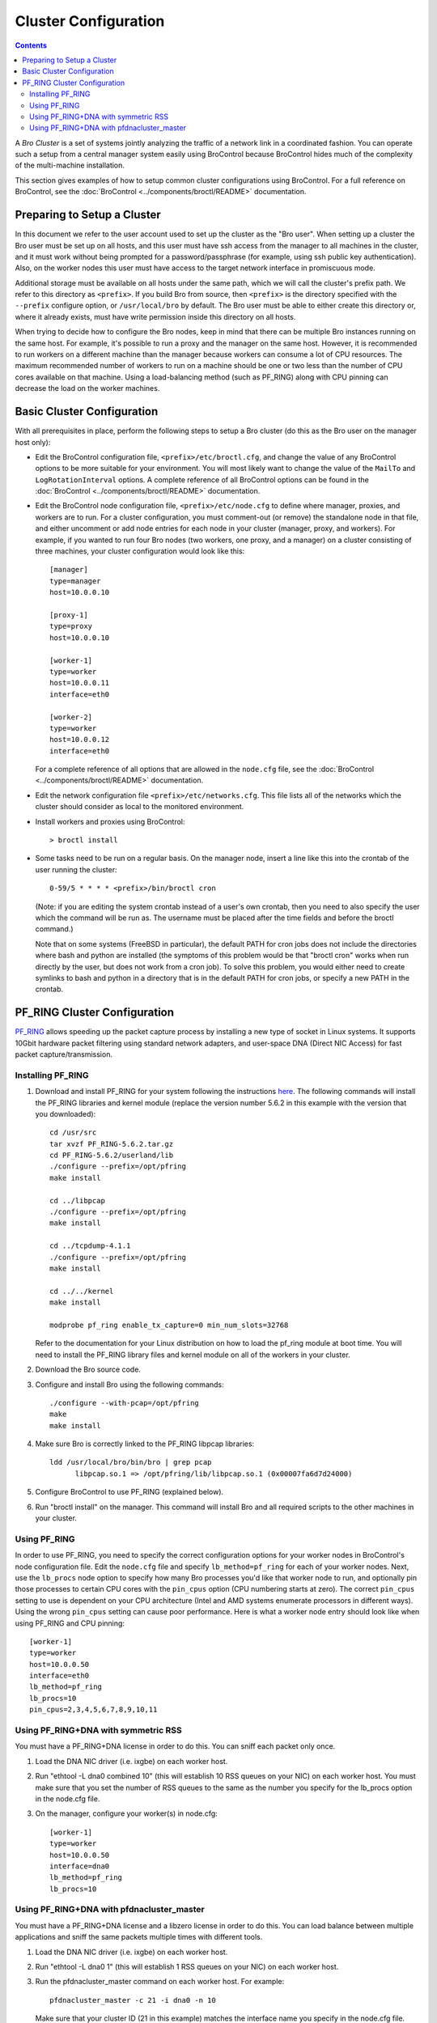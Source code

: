 
.. _configuration:

=====================
Cluster Configuration
=====================

.. contents::

A *Bro Cluster* is a set of systems jointly analyzing the traffic of
a network link in a coordinated fashion.  You can operate such a setup from
a central manager system easily using BroControl because BroControl
hides much of the complexity of the multi-machine installation.

This section gives examples of how to setup common cluster configurations
using BroControl.  For a full reference on BroControl, see the
:doc:`BroControl <../components/broctl/README>` documentation.


Preparing to Setup a Cluster
============================

In this document we refer to the user account used to set up the cluster
as the "Bro user".  When setting up a cluster the Bro user must be set up
on all hosts, and this user must have ssh access from the manager to all
machines in the cluster, and it must work without being prompted for a
password/passphrase (for example, using ssh public key authentication).
Also, on the worker nodes this user must have access to the target
network interface in promiscuous mode.

Additional storage must be available on all hosts under the same path,
which we will call the cluster's prefix path.  We refer to this directory
as ``<prefix>``.  If you build Bro from source, then ``<prefix>`` is
the directory specified with the ``--prefix`` configure option,
or ``/usr/local/bro`` by default.  The Bro user must be able to either
create this directory or, where it already exists, must have write
permission inside this directory on all hosts.

When trying to decide how to configure the Bro nodes, keep in mind that
there can be multiple Bro instances running on the same host.  For example,
it's possible to run a proxy and the manager on the same host.  However, it is
recommended to run workers on a different machine than the manager because
workers can consume a lot of CPU resources.  The maximum recommended
number of workers to run on a machine should be one or two less than
the number of CPU cores available on that machine.  Using a load-balancing
method (such as PF_RING) along with CPU pinning can decrease the load on
the worker machines.


Basic Cluster Configuration
===========================

With all prerequisites in place, perform the following steps to setup
a Bro cluster (do this as the Bro user on the manager host only):

- Edit the BroControl configuration file, ``<prefix>/etc/broctl.cfg``,
  and change the value of any BroControl options to be more suitable for
  your environment.  You will most likely want to change the value of
  the ``MailTo`` and ``LogRotationInterval`` options.  A complete
  reference of all BroControl options can be found in the
  :doc:`BroControl <../components/broctl/README>` documentation.

- Edit the BroControl node configuration file, ``<prefix>/etc/node.cfg``
  to define where manager, proxies, and workers are to run.  For a cluster
  configuration, you must comment-out (or remove) the standalone node
  in that file, and either uncomment or add node entries for each node
  in your cluster (manager, proxy, and workers).  For example, if you wanted
  to run four Bro nodes (two workers, one proxy, and a manager) on a cluster
  consisting of three machines, your cluster configuration would look like
  this::

    [manager]
    type=manager
    host=10.0.0.10

    [proxy-1]
    type=proxy
    host=10.0.0.10

    [worker-1]
    type=worker
    host=10.0.0.11
    interface=eth0

    [worker-2]
    type=worker
    host=10.0.0.12
    interface=eth0

  For a complete reference of all options that are allowed in the ``node.cfg``
  file, see the :doc:`BroControl <../components/broctl/README>` documentation.

- Edit the network configuration file ``<prefix>/etc/networks.cfg``.  This
  file lists all of the networks which the cluster should consider as local
  to the monitored environment.

- Install workers and proxies using BroControl::

    > broctl install

- Some tasks need to be run on a regular basis. On the manager node,
  insert a line like this into the crontab of the user running the
  cluster::

      0-59/5 * * * * <prefix>/bin/broctl cron

  (Note: if you are editing the system crontab instead of a user's own
  crontab, then you need to also specify the user which the command
  will be run as. The username must be placed after the time fields
  and before the broctl command.)

  Note that on some systems (FreeBSD in particular), the default PATH
  for cron jobs does not include the directories where bash and python
  are installed (the symptoms of this problem would be that "broctl cron"
  works when run directly by the user, but does not work from a cron job).
  To solve this problem, you would either need to create symlinks
  to bash and python in a directory that is in the default PATH for
  cron jobs, or specify a new PATH in the crontab.


PF_RING Cluster Configuration
=============================

`PF_RING <http://www.ntop.org/products/pf_ring/>`_ allows speeding up the
packet capture process by installing a new type of socket in Linux systems.
It supports 10Gbit hardware packet filtering using standard network adapters,
and user-space DNA (Direct NIC Access) for fast packet capture/transmission.

Installing PF_RING
^^^^^^^^^^^^^^^^^^

1. Download and install PF_RING for your system following the instructions
   `here <http://www.ntop.org/get-started/download/#PF_RING>`_.  The following
   commands will install the PF_RING libraries and kernel module (replace
   the version number 5.6.2 in this example with the version that you
   downloaded)::

     cd /usr/src
     tar xvzf PF_RING-5.6.2.tar.gz
     cd PF_RING-5.6.2/userland/lib
     ./configure --prefix=/opt/pfring
     make install

     cd ../libpcap
     ./configure --prefix=/opt/pfring
     make install

     cd ../tcpdump-4.1.1
     ./configure --prefix=/opt/pfring
     make install

     cd ../../kernel
     make install

     modprobe pf_ring enable_tx_capture=0 min_num_slots=32768

   Refer to the documentation for your Linux distribution on how to load the
   pf_ring module at boot time.  You will need to install the PF_RING
   library files and kernel module on all of the workers in your cluster.

2. Download the Bro source code.

3. Configure and install Bro using the following commands::

     ./configure --with-pcap=/opt/pfring
     make
     make install

4. Make sure Bro is correctly linked to the PF_RING libpcap libraries::

     ldd /usr/local/bro/bin/bro | grep pcap
           libpcap.so.1 => /opt/pfring/lib/libpcap.so.1 (0x00007fa6d7d24000)

5. Configure BroControl to use PF_RING (explained below).

6. Run "broctl install" on the manager.  This command will install Bro and
   all required scripts to the other machines in your cluster.

Using PF_RING
^^^^^^^^^^^^^

In order to use PF_RING, you need to specify the correct configuration
options for your worker nodes in BroControl's node configuration file.
Edit the ``node.cfg`` file and specify ``lb_method=pf_ring`` for each of
your worker nodes.  Next, use the ``lb_procs`` node option to specify how
many Bro processes you'd like that worker node to run, and optionally pin
those processes to certain CPU cores with the ``pin_cpus`` option (CPU
numbering starts at zero).  The correct ``pin_cpus`` setting to use is
dependent on your CPU architecture (Intel and AMD systems enumerate
processors in different ways).  Using the wrong ``pin_cpus`` setting
can cause poor performance.  Here is what a worker node entry should
look like when using PF_RING and CPU pinning::

   [worker-1]
   type=worker
   host=10.0.0.50
   interface=eth0
   lb_method=pf_ring
   lb_procs=10
   pin_cpus=2,3,4,5,6,7,8,9,10,11


Using PF_RING+DNA with symmetric RSS
^^^^^^^^^^^^^^^^^^^^^^^^^^^^^^^^^^^^

You must have a PF_RING+DNA license in order to do this.  You can sniff
each packet only once.

1. Load the DNA NIC driver (i.e. ixgbe) on each worker host.

2. Run "ethtool -L dna0 combined 10" (this will establish 10 RSS queues
   on your NIC) on each worker host.  You must make sure that you set the
   number of RSS queues to the same as the number you specify for the
   lb_procs option in the node.cfg file.

3. On the manager, configure your worker(s) in node.cfg::

       [worker-1]
       type=worker
       host=10.0.0.50
       interface=dna0
       lb_method=pf_ring
       lb_procs=10


Using PF_RING+DNA with pfdnacluster_master
^^^^^^^^^^^^^^^^^^^^^^^^^^^^^^^^^^^^^^^^^^

You must have a PF_RING+DNA license and a libzero license in order to do
this.  You can load balance between multiple applications and sniff the
same packets multiple times with different tools.

1. Load the DNA NIC driver (i.e. ixgbe) on each worker host.

2. Run "ethtool -L dna0 1" (this will establish 1 RSS queues on your NIC)
   on each worker host.

3. Run the pfdnacluster_master command on each worker host.  For example::

       pfdnacluster_master -c 21 -i dna0 -n 10

   Make sure that your cluster ID (21 in this example) matches the interface
   name you specify in the node.cfg file.  Also make sure that the number
   of processes you're balancing across (10 in this example) matches
   the lb_procs option in the node.cfg file.

4. If you are load balancing to other processes, you can use the
   pfringfirstappinstance variable in broctl.cfg to set the first
   application instance that Bro should use.  For example, if you are running
   pfdnacluster_master with "-n 10,4" you would set
   pfringfirstappinstance=4.  Unfortunately that's still a global setting
   in broctl.cfg at the moment but we may change that to something you can
   set in node.cfg eventually.

5. On the manager, configure your worker(s) in node.cfg::

       [worker-1]
       type=worker
       host=10.0.0.50
       interface=dnacluster:21
       lb_method=pf_ring
       lb_procs=10

